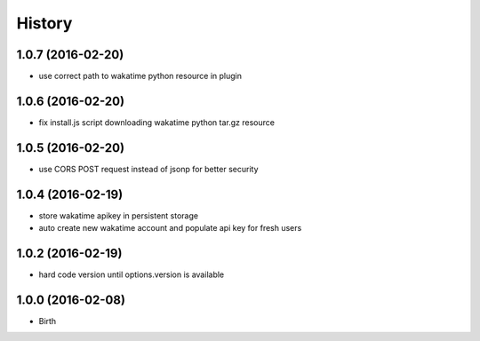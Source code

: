 
History
-------


1.0.7 (2016-02-20)
++++++++++++++++++

- use correct path to wakatime python resource in plugin


1.0.6 (2016-02-20)
++++++++++++++++++

- fix install.js script downloading wakatime python tar.gz resource


1.0.5 (2016-02-20)
++++++++++++++++++

- use CORS POST request instead of jsonp for better security


1.0.4 (2016-02-19)
++++++++++++++++++

- store wakatime apikey in persistent storage
- auto create new wakatime account and populate api key for fresh users


1.0.2 (2016-02-19)
++++++++++++++++++

- hard code version until options.version is available

  
1.0.0 (2016-02-08)
++++++++++++++++++

- Birth
